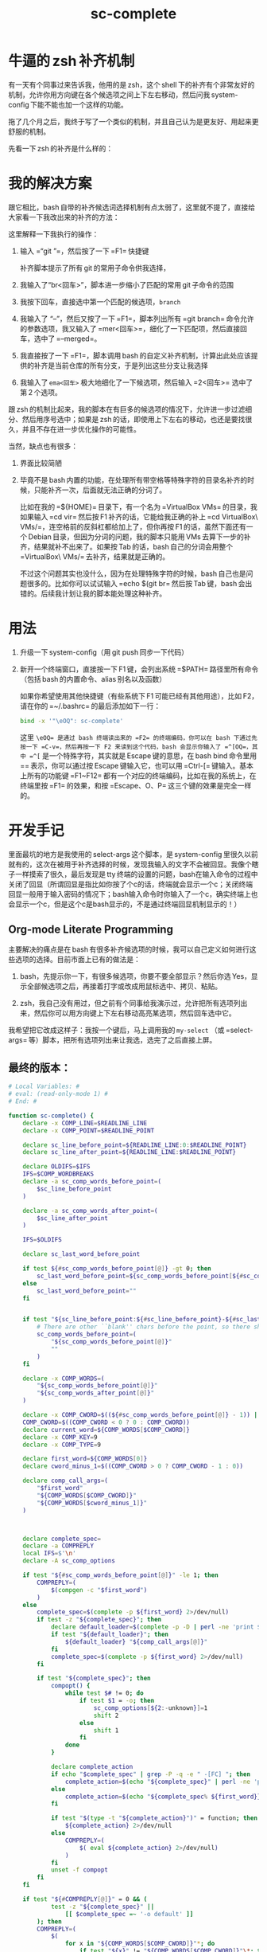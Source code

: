 #+TITLE: sc-complete

* 牛逼的 zsh 补齐机制

有一天有个同事过来告诉我，他用的是 zsh，这个 shell 下的补齐有个非常友好的机制，允许你用方向键在各个候选项之间上下左右移动，然后问我 system-config 下能不能也加一个这样的功能。

拖了几个月之后，我终于写了一个类似的机制，并且自己认为是更友好、用起来更舒服的机制。

先看一下 zsh 的补齐是什么样的：

[[./../../../../images/zsh-completion.gif]]

* 我的解决方案

跟它相比，bash 自带的补齐候选词选择机制有点太弱了，这里就不提了，直接给大家看一下我改出来的补齐的方法：

[[./../../../../images/sc-complete.gif]]

这里解释一下我执行的操作：

1. 输入 =“git ”=，然后按了一下 =F1= 快捷键

   补齐脚本提示了所有 git 的常用子命令供我选择，

2. 我输入了“br<回车>”，脚本进一步缩小了匹配的常用 git 子命令的范围

3. 我按下回车，直接选中第一个匹配的候选项，=branch=

4. 我输入了 “--”，然后又按了一下 =F1=，脚本列出所有 =git branch= 命令允许的参数选项，我又输入了 =mer<回车>=，细化了一下匹配项，然后直接回车，选中了 =--merged=。

5. 我直接按了一下 =F1=，脚本调用 bash 的自定义补齐机制，计算出此处应该提供的补齐是当前仓库的所有分支，于是列出这些分支让我选择

6. 我输入了 =ema<回车>= 极大地细化了一下候选项，然后输入 =2<回车>= 选中了第 2 个选项。

跟 zsh 的机制比起来，我的脚本在有巨多的候选项的情况下，允许进一步过滤细分、然后用序号选中；如果是 zsh 的话，即使用上下左右的移动，也还是要找很久，并且不存在进一步优化操作的可能性。

当然，缺点也有很多：

1. 界面比较简陋
2. 毕竟不是 bash 内置的功能，在处理所有带空格等特殊字符的目录名补齐的时候，只能补齐一次，后面就无法正确的分词了。

   比如在我的 =${HOME}= 目录下，有一个名为 =VirtualBox VMs= 的目录，我如果输入 =cd vir= 然后按 F1 补齐的话，它能给我正确的补上 =cd VirtualBox\ VMs/=，连空格前的反斜杠都给加上了，但你再按 F1 的话，虽然下面还有一个 Debian 目录，但因为分词的问题，我的脚本只能用 VMs 去算下一步的补齐，结果就补不出来了。如果按 Tab 的话，bash 自己的分词会用整个 =VirtualBox\ VMs/= 去补齐，结果就是正确的。

   不过这个问题其实也没什么，因为在处理特殊字符的时候，bash 自己也是问题很多的。比如你可以试试输入 =echo $(git br= 然后按 Tab 键，bash 会出错的。后续我计划让我的脚本能处理这种补齐。

* 用法

1. 升级一下 system-config（用 git push 同步一下代码）
2. 新开一个终端窗口，直接按一下 F1 键，会列出系统 =$PATH= 路径里所有命令（包括 bash 的内置命令、alias 别名以及函数）

   如果你希望使用其他快捷键（有些系统下 F1 可能已经有其他用途），比如 F2，请在你的 =~/.bashrc= 的最后添加如下一行：

   #+BEGIN_SRC sh
   bind -x '"\eOQ": sc-complete'
   #+END_SRC

   这里 =\eOQ= 是通过 bash 终端读出来的 =F2= 的终端编码，你可以在 bash 下通过先按一下 =C-v=，然后再按一下 F2 来读到这个代码，bash 会显示你输入了 =^[OQ=，其中 =^[= 是一个特殊字符，其实就是 Escape 键的意思，在 bash bind 命令里用 =\e= 表示，你可以通过按 Escape 键输入它，也可以用 =Ctrl-[= 键输入。基本上所有的功能键 =F1~F12= 都有一个对应的终端编码，比如在我的系统上，在终端里按 =F1= 的效果，和按 =Escape、O、P= 这三个键的效果是完全一样的。


* 开发手记

里面最坑的地方是我使用的 select-args 这个脚本，是 system-config 里很久以前就有的，这次在被用于补齐选择的时候，发现我输入的文字不会被回显。我像个瞎子一样摸索了很久，最后发现是 tty 终端的设置的问题，bash在输入命令的过程中关闭了回显（所谓回显是指比如你按了个c的话，终端就会显示一个c；关闭终端回显一般用于输入密码的情况下；bash输入命令时你输入了一个c，确实终端上也会显示一个c，但是这个c是bash显示的，不是通过终端回显机制显示的！）

** Org-mode Literate Programming

主要解决的痛点是在 bash 有很多补齐候选项的时候，我可以自己定义如何进行这些选项的选择。目前市面上已有的做法是：

1. bash，先提示你一下，有很多候选项，你要不要全部显示？然后你选 Yes，显示全部候选项之后，再接着打字或改成用鼠标选中、拷贝、粘贴。

2. zsh，我自己没有用过，但之前有个同事给我演示过，允许把所有选项列出来，然后你可以用方向键上下左右移动高亮某选项，然后回车选中它。

我希望把它改成这样子：我按一个键后，马上调用我的 =my-select= （或 =select-args= 等）脚本，把所有选项列出来让我选，选完了之后直接上屏。

** 最终的版本：

#+name: read-only
#+BEGIN_SRC sh
# Local Variables: #
# eval: (read-only-mode 1) #
# End: #
#+END_SRC

#+name: old-code
#+BEGIN_SRC sh
  function sc-complete() {
      declare -x COMP_LINE=$READLINE_LINE
      declare -x COMP_POINT=$READLINE_POINT

      declare sc_line_before_point=${READLINE_LINE:0:$READLINE_POINT}
      declare sc_line_after_point=${READLINE_LINE:$READLINE_POINT}

      declare OLDIFS=$IFS
      IFS=$COMP_WORDBREAKS
      declare -a sc_comp_words_before_point=(
          $sc_line_before_point
      )

      declare -a sc_comp_words_after_point=(
          $sc_line_after_point
      )

      IFS=$OLDIFS

      declare sc_last_word_before_point

      if test ${#sc_comp_words_before_point[@]} -gt 0; then
          sc_last_word_before_point=${sc_comp_words_before_point[${#sc_comp_words_before_point[@]} - 1]}
      else
          sc_last_word_before_point=""
      fi


      if test "${sc_line_before_point:${#sc_line_before_point}-${#sc_last_word_before_point}}" != "${sc_last_word_before_point}"; then
          # There are other ``blank'' chars before the point, so there should be an empty WORD
          sc_comp_words_before_point=(
              "${sc_comp_words_before_point[@]}"
              ""
          )
      fi

      declare -x COMP_WORDS=(
          "${sc_comp_words_before_point[@]}"
          "${sc_comp_words_after_point[@]}"
      )

      declare -x COMP_CWORD=$((${#sc_comp_words_before_point[@]} - 1)) || true
      COMP_CWORD=$((COMP_CWORD < 0 ? 0 : COMP_CWORD))
      declare current_word=${COMP_WORDS[$COMP_CWORD]}
      declare -x COMP_KEY=9
      declare -x COMP_TYPE=9

      declare first_word=${COMP_WORDS[0]}
      declare cword_minus_1=$((COMP_CWORD > 0 ? COMP_CWORD - 1 : 0))

      declare comp_call_args=(
          "$first_word"
          "${COMP_WORDS[$COMP_CWORD]}"
          "${COMP_WORDS[$cword_minus_1]}"
      )



      declare complete_spec=
      declare -a COMPREPLY
      local IFS=$'\n'
      declare -A sc_comp_options

      if test "${#sc_comp_words_before_point[@]}" -le 1; then
          COMPREPLY=(
              $(compgen -c "$first_word")
          )
      else
          complete_spec=$(complete -p ${first_word} 2>/dev/null)
          if test -z "${complete_spec}"; then
              declare default_loader=$(complete -p -D | perl -ne 'print $1 if m/ (?:-F|-C) (\w+)/')
              if test "${default_loader}"; then
                  ${default_loader} "${comp_call_args[@]}"
              fi
              complete_spec=$(complete -p ${first_word} 2>/dev/null)
          fi

          if test "${complete_spec}"; then
              compopt() {
                  while test $# != 0; do
                      if test $1 = -o; then
                          sc_comp_options[${2:-unknown}]=1
                          shift 2
                      else
                          shift 1
                      fi
                  done
              }

              declare complete_action
              if echo "$complete_spec" | grep -P -q -e " -[FC] "; then
                  complete_action=$(echo "${complete_spec}" | perl -ne 'print $1 if m/ (?:-F|-C) (\w+)/')
              else
                  complete_action=$(echo "${complete_spec% ${first_word}}"|perl -pe 's,^complete ,compgen ,')
              fi

              if test "$(type -t "${complete_action}")" = function; then
                  ${complete_action} 2>/dev/null
              else
                  COMPREPLY=(
                      $( eval ${complete_action} 2>/dev/null)
                  )
              fi
              unset -f compopt
          fi
      fi

      if test "${#COMPREPLY[@]}" = 0 && (
              test -z "${complete_spec}" ||
                  [[ $complete_spec =~ '-o default' ]]
          ); then
          COMPREPLY=(
              $(
                  for x in "${COMP_WORDS[$COMP_CWORD]}"*; do
                      if test "${x}" != "${COMP_WORDS[$COMP_CWORD]}"\*; then
                          echo "${x}"
                      fi
                  done
              )
          )
      fi
      if test "${#COMPREPLY[@]}" = 0; then
          return
      fi
      declare comp_ans=$(. atexit stty -echo; stty echo; select-args -p "请选择你要哪个补齐？" -- "${COMPREPLY[@]}")
      if test "${sc_comp_options[filenames]}"; then
          if test -d "${comp_ans}"; then
              comp_ans=$comp_ans/
          fi
          comp_ans=$(printf %q "$comp_ans")
      fi
      READLINE_LINE=${sc_line_before_point%${current_word}}${comp_ans}
      READLINE_POINT=${#READLINE_LINE}
      READLINE_LINE=${READLINE_LINE}${sc_line_after_point}
  }

  bind -x '"\eOP": sc-complete'
#+END_SRC

#+name: the-ultimate-script
#+BEGIN_SRC sh :tangle ~/system-config/bin/sc-complete :comments link :shebang "#!/bin/bash" :noweb yes

<<old-code>>
<<read-only>>
#+END_SRC

#+results: the-ultimate-script

